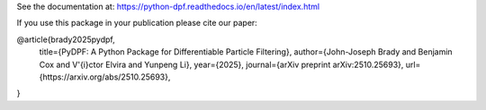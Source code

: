 See the documentation at:
https://python-dpf.readthedocs.io/en/latest/index.html

If you use this package in your publication please cite our paper:

@article{brady2025pydpf,
      title={PyDPF: A Python Package for Differentiable Particle Filtering},
      author={John-Joseph Brady and Benjamin Cox and V\'{i}ctor Elvira and Yunpeng Li},
      year={2025},
      journal={arXiv preprint arXiv:2510.25693},
      url={https://arxiv.org/abs/2510.25693},
}